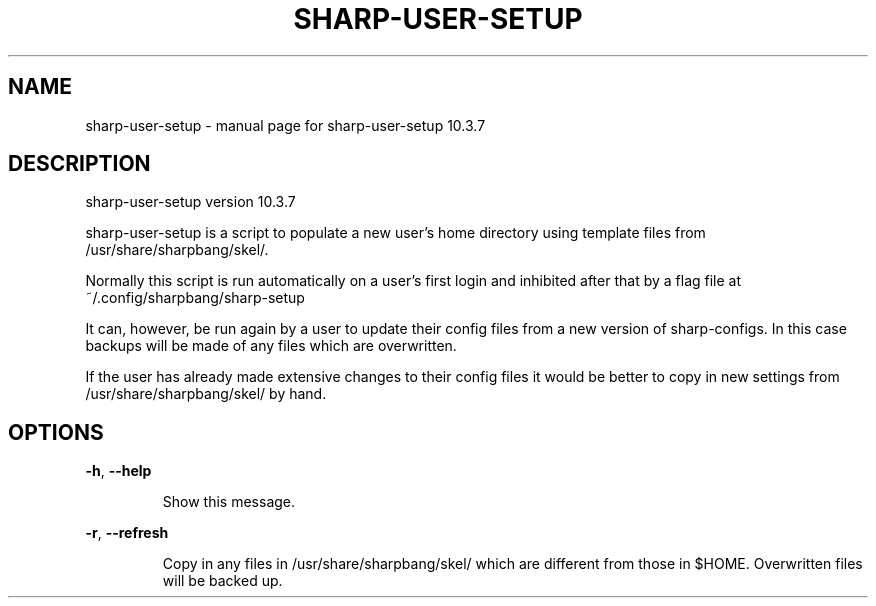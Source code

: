 .\" DO NOT MODIFY THIS FILE!  It was generated by help2man 1.47.8.
.TH SHARP-USER-SETUP "1" "April 2020" "sharp-user-setup 10.3.7" "User Commands"
.SH NAME
sharp-user-setup \- manual page for sharp-user-setup 10.3.7
.SH DESCRIPTION
sharp\-user\-setup version 10.3.7
.PP
sharp\-user\-setup is a script to populate a new user's home directory
using template files from /usr/share/sharpbang/skel/.
.PP
Normally this script is run automatically on a user's first login and
inhibited after that by a flag file at ~/.config/sharpbang/sharp\-setup
.PP
It can, however, be run again by a user to update their config files
from a new version of sharp\-configs. In this case backups will be made
of any files which are overwritten.
.PP
If the user has already made extensive changes to their config files it would
be better to copy in new settings from /usr/share/sharpbang/skel/ by hand.
.SH OPTIONS
\fB\-h\fR, \fB\-\-help\fR
.IP
Show this message.
.PP
\fB\-r\fR, \fB\-\-refresh\fR
.IP
Copy in any files in /usr/share/sharpbang/skel/ which are different
from those in $HOME. Overwritten files will be backed up.
